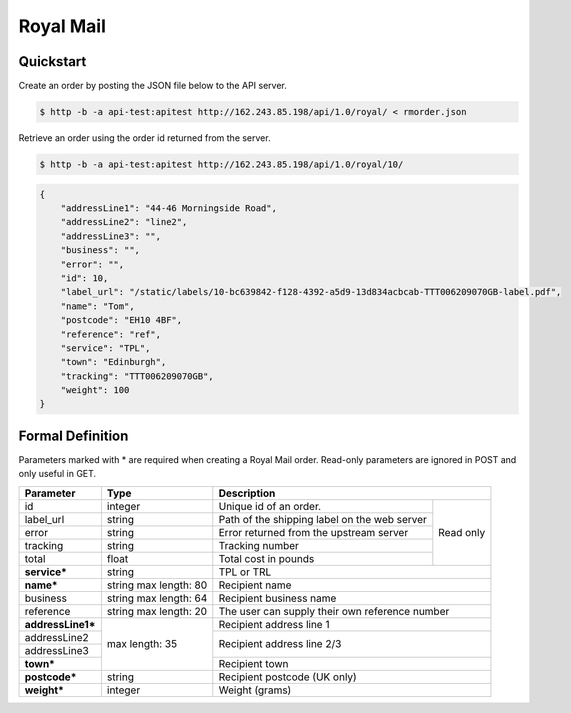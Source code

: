 Royal Mail
==================

Quickstart
-------------

Create an order by posting the JSON file below to the API server.

.. code-block:: json
   :caption: rmorder.json

   {
       "service": "TPL",
       "name": "Tom",
       "addressLine1": "44-46 Morningside Road",
       "addressLine2": "line2",
       "reference": "ref",
       "town": "Edinburgh",
       "postcode": "EH10 4BF",
       "weight": 100
   }

.. code-block:: sh

   $ http -b -a api-test:apitest http://162.243.85.198/api/1.0/royal/ < rmorder.json

Retrieve an order using the order id returned from the server.

.. code-block:: sh

   $ http -b -a api-test:apitest http://162.243.85.198/api/1.0/royal/10/


.. code-block:: json

   {
       "addressLine1": "44-46 Morningside Road",
       "addressLine2": "line2",
       "addressLine3": "",
       "business": "",
       "error": "",
       "id": 10,
       "label_url": "/static/labels/10-bc639842-f128-4392-a5d9-13d834acbcab-TTT006209070GB-label.pdf",
       "name": "Tom",
       "postcode": "EH10 4BF",
       "reference": "ref",
       "service": "TPL",
       "town": "Edinburgh",
       "tracking": "TTT006209070GB",
       "weight": 100
   }

Formal Definition
-----------------

Parameters marked with * are required when creating a Royal Mail
order. Read-only parameters are ignored in POST and only useful in
GET.

+-----------------------+-------+--------------------------------------------------------------------+
|Parameter              |Type   |Description                                                         |
+=======================+=======+=======================+============================================+
|id                     |integer|Unique id of an order. |Read only                                   |
+-----------------------+-------+-----------------------+                                            |
|label_url              |string |Path of the shipping   |                                            |
|                       |       |label on the web server|                                            |
+-----------------------+-------+-----------------------+                                            |
|error                  |string |Error returned from the|                                            |
|                       |       |upstream server        |                                            |
+-----------------------+-------+-----------------------+                                            |
|tracking               |string |Tracking number        |                                            |
+-----------------------+-------+-----------------------+                                            |
|total                  |float  |Total cost in pounds   |                                            |
+-----------------------+-------+-----------------------+--------------------------------------------+
|**service***           |string |TPL or TRL                                                          |
+-----------------------+-------+--------------------------------------------------------------------+
|**name***              |string |Recipient name                                                      |
|                       |max    |                                                                    |
|                       |length:|                                                                    |
|                       |80     |                                                                    |
+-----------------------+-------+--------------------------------------------------------------------+
|business               |string |Recipient business name                                             |
|                       |max    |                                                                    |
|                       |length:|                                                                    |
|                       |64     |                                                                    |
+-----------------------+-------+--------------------------------------------------------------------+
|reference              |string |The user can supply their own reference number                      |
|                       |max    |                                                                    |
|                       |length:|                                                                    |
|                       |20     |                                                                    |
+-----------------------+-------+--------------------------------------------------------------------+
|**addressLine1***      |max    |Recipient address line 1                                            |
+-----------------------+length:+--------------------------------------------------------------------+
|addressLine2           |35     |Recipient address line 2/3                                          |
+-----------------------+       |                                                                    |
|addressLine3           |       |                                                                    |
+-----------------------+       +--------------------------------------------------------------------+
|**town***              |       |Recipient town                                                      |
+-----------------------+-------+--------------------------------------------------------------------+
|**postcode***          |string |Recipient postcode (UK only)                                        |
+-----------------------+-------+--------------------------------------------------------------------+
|**weight***            |integer|Weight (grams)                                                      |
+-----------------------+-------+--------------------------------------------------------------------+
